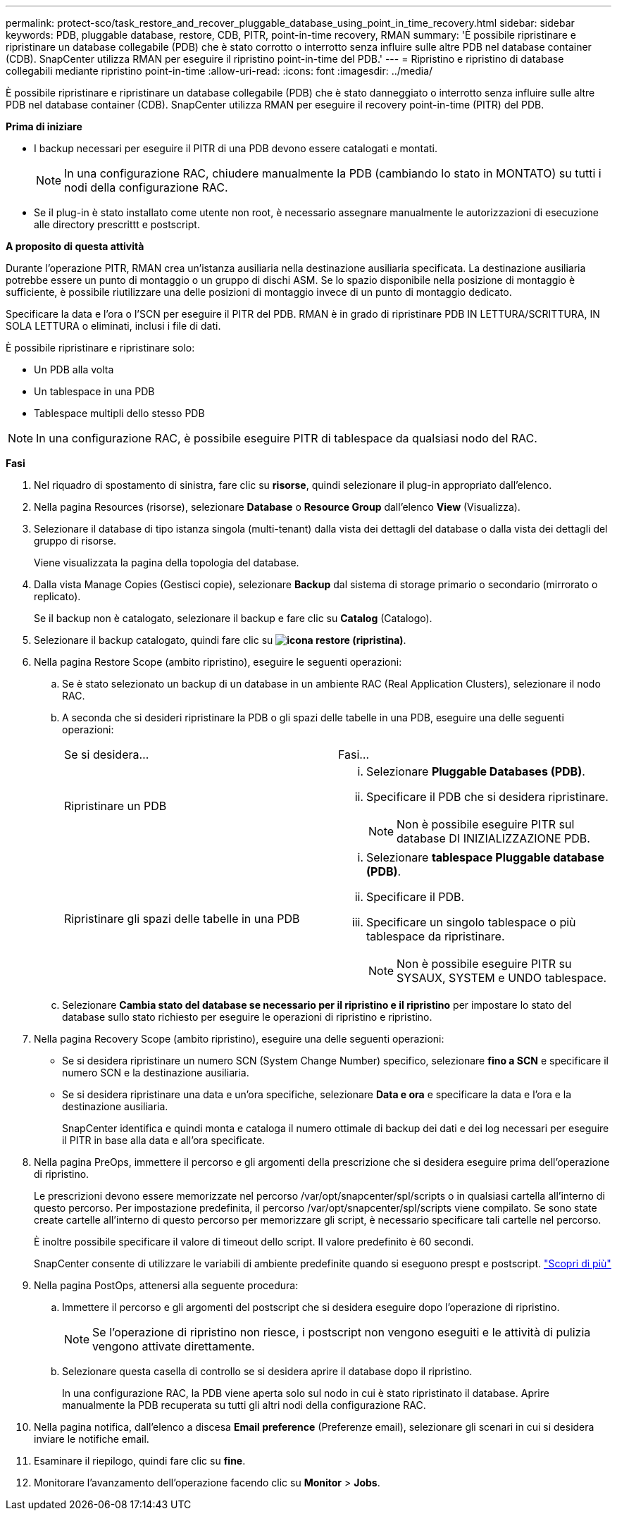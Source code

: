 ---
permalink: protect-sco/task_restore_and_recover_pluggable_database_using_point_in_time_recovery.html 
sidebar: sidebar 
keywords: PDB, pluggable database, restore, CDB, PITR, point-in-time recovery, RMAN 
summary: 'È possibile ripristinare e ripristinare un database collegabile (PDB) che è stato corrotto o interrotto senza influire sulle altre PDB nel database container (CDB). SnapCenter utilizza RMAN per eseguire il ripristino point-in-time del PDB.' 
---
= Ripristino e ripristino di database collegabili mediante ripristino point-in-time
:allow-uri-read: 
:icons: font
:imagesdir: ../media/


[role="lead"]
È possibile ripristinare e ripristinare un database collegabile (PDB) che è stato danneggiato o interrotto senza influire sulle altre PDB nel database container (CDB). SnapCenter utilizza RMAN per eseguire il recovery point-in-time (PITR) del PDB.

*Prima di iniziare*

* I backup necessari per eseguire il PITR di una PDB devono essere catalogati e montati.
+

NOTE: In una configurazione RAC, chiudere manualmente la PDB (cambiando lo stato in MONTATO) su tutti i nodi della configurazione RAC.

* Se il plug-in è stato installato come utente non root, è necessario assegnare manualmente le autorizzazioni di esecuzione alle directory prescrittt e postscript.


*A proposito di questa attività*

Durante l'operazione PITR, RMAN crea un'istanza ausiliaria nella destinazione ausiliaria specificata. La destinazione ausiliaria potrebbe essere un punto di montaggio o un gruppo di dischi ASM. Se lo spazio disponibile nella posizione di montaggio è sufficiente, è possibile riutilizzare una delle posizioni di montaggio invece di un punto di montaggio dedicato.

Specificare la data e l'ora o l'SCN per eseguire il PITR del PDB. RMAN è in grado di ripristinare PDB IN LETTURA/SCRITTURA, IN SOLA LETTURA o eliminati, inclusi i file di dati.

È possibile ripristinare e ripristinare solo:

* Un PDB alla volta
* Un tablespace in una PDB
* Tablespace multipli dello stesso PDB



NOTE: In una configurazione RAC, è possibile eseguire PITR di tablespace da qualsiasi nodo del RAC.

*Fasi*

. Nel riquadro di spostamento di sinistra, fare clic su *risorse*, quindi selezionare il plug-in appropriato dall'elenco.
. Nella pagina Resources (risorse), selezionare *Database* o *Resource Group* dall'elenco *View* (Visualizza).
. Selezionare il database di tipo istanza singola (multi-tenant) dalla vista dei dettagli del database o dalla vista dei dettagli del gruppo di risorse.
+
Viene visualizzata la pagina della topologia del database.

. Dalla vista Manage Copies (Gestisci copie), selezionare *Backup* dal sistema di storage primario o secondario (mirrorato o replicato).
+
Se il backup non è catalogato, selezionare il backup e fare clic su *Catalog* (Catalogo).

. Selezionare il backup catalogato, quindi fare clic su *image:../media/restore_icon.gif["icona restore (ripristina)"]*.
. Nella pagina Restore Scope (ambito ripristino), eseguire le seguenti operazioni:
+
.. Se è stato selezionato un backup di un database in un ambiente RAC (Real Application Clusters), selezionare il nodo RAC.
.. A seconda che si desideri ripristinare la PDB o gli spazi delle tabelle in una PDB, eseguire una delle seguenti operazioni:
+
|===


| Se si desidera... | Fasi... 


 a| 
Ripristinare un PDB
 a| 
... Selezionare *Pluggable Databases (PDB)*.
... Specificare il PDB che si desidera ripristinare.
+

NOTE: Non è possibile eseguire PITR sul database DI INIZIALIZZAZIONE PDB.





 a| 
Ripristinare gli spazi delle tabelle in una PDB
 a| 
... Selezionare *tablespace Pluggable database (PDB)*.
... Specificare il PDB.
... Specificare un singolo tablespace o più tablespace da ripristinare.
+

NOTE: Non è possibile eseguire PITR su SYSAUX, SYSTEM e UNDO tablespace.



|===
.. Selezionare *Cambia stato del database se necessario per il ripristino e il ripristino* per impostare lo stato del database sullo stato richiesto per eseguire le operazioni di ripristino e ripristino.


. Nella pagina Recovery Scope (ambito ripristino), eseguire una delle seguenti operazioni:
+
** Se si desidera ripristinare un numero SCN (System Change Number) specifico, selezionare *fino a SCN* e specificare il numero SCN e la destinazione ausiliaria.
** Se si desidera ripristinare una data e un'ora specifiche, selezionare *Data e ora* e specificare la data e l'ora e la destinazione ausiliaria.
+
SnapCenter identifica e quindi monta e cataloga il numero ottimale di backup dei dati e dei log necessari per eseguire il PITR in base alla data e all'ora specificate.



. Nella pagina PreOps, immettere il percorso e gli argomenti della prescrizione che si desidera eseguire prima dell'operazione di ripristino.
+
Le prescrizioni devono essere memorizzate nel percorso /var/opt/snapcenter/spl/scripts o in qualsiasi cartella all'interno di questo percorso. Per impostazione predefinita, il percorso /var/opt/snapcenter/spl/scripts viene compilato. Se sono state create cartelle all'interno di questo percorso per memorizzare gli script, è necessario specificare tali cartelle nel percorso.

+
È inoltre possibile specificare il valore di timeout dello script. Il valore predefinito è 60 secondi.

+
SnapCenter consente di utilizzare le variabili di ambiente predefinite quando si eseguono prespt e postscript. link:../protect-sco/predefined-environment-variables-prescript-postscript-restore.html["Scopri di più"^]

. Nella pagina PostOps, attenersi alla seguente procedura:
+
.. Immettere il percorso e gli argomenti del postscript che si desidera eseguire dopo l'operazione di ripristino.
+

NOTE: Se l'operazione di ripristino non riesce, i postscript non vengono eseguiti e le attività di pulizia vengono attivate direttamente.

.. Selezionare questa casella di controllo se si desidera aprire il database dopo il ripristino.
+
In una configurazione RAC, la PDB viene aperta solo sul nodo in cui è stato ripristinato il database. Aprire manualmente la PDB recuperata su tutti gli altri nodi della configurazione RAC.



. Nella pagina notifica, dall'elenco a discesa *Email preference* (Preferenze email), selezionare gli scenari in cui si desidera inviare le notifiche email.
. Esaminare il riepilogo, quindi fare clic su *fine*.
. Monitorare l'avanzamento dell'operazione facendo clic su *Monitor* > *Jobs*.

